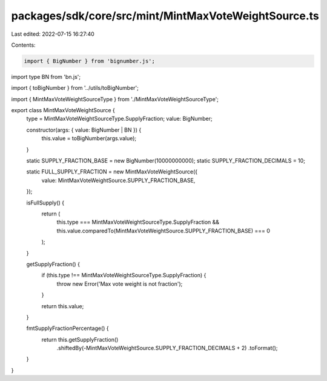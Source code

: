 packages/sdk/core/src/mint/MintMaxVoteWeightSource.ts
=====================================================

Last edited: 2022-07-15 16:27:40

Contents:

.. code-block:: ts

    import { BigNumber } from 'bignumber.js';
import type BN from 'bn.js';

import { toBigNumber } from '../utils/toBigNumber';

import { MintMaxVoteWeightSourceType } from './MintMaxVoteWeightSourceType';

export class MintMaxVoteWeightSource {
  type = MintMaxVoteWeightSourceType.SupplyFraction;
  value: BigNumber;

  constructor(args: { value: BigNumber | BN }) {
    this.value = toBigNumber(args.value);
  }

  static SUPPLY_FRACTION_BASE = new BigNumber(10000000000);
  static SUPPLY_FRACTION_DECIMALS = 10;

  static FULL_SUPPLY_FRACTION = new MintMaxVoteWeightSource({
    value: MintMaxVoteWeightSource.SUPPLY_FRACTION_BASE,
  });

  isFullSupply() {
    return (
      this.type === MintMaxVoteWeightSourceType.SupplyFraction &&
      this.value.comparedTo(MintMaxVoteWeightSource.SUPPLY_FRACTION_BASE) === 0
    );
  }

  getSupplyFraction() {
    if (this.type !== MintMaxVoteWeightSourceType.SupplyFraction) {
      throw new Error('Max vote weight is not fraction');
    }

    return this.value;
  }

  fmtSupplyFractionPercentage() {
    return this.getSupplyFraction()
      .shiftedBy(-MintMaxVoteWeightSource.SUPPLY_FRACTION_DECIMALS + 2)
      .toFormat();
  }
}


